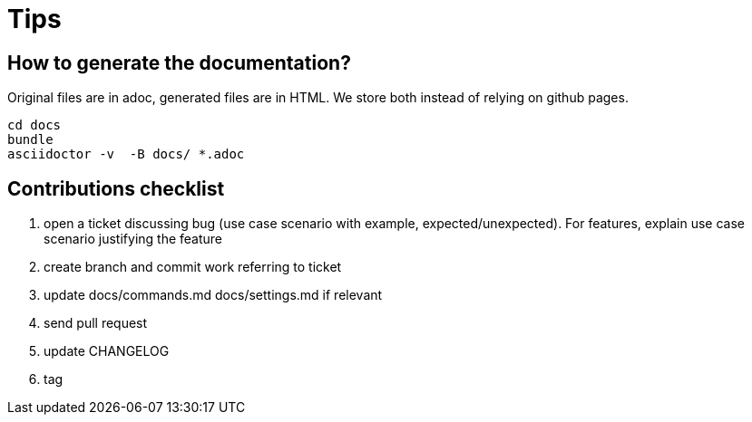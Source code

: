 = Tips

// TODO(hbt) NEXT add my config

// TODO(hbt) NEXT add python instructions

// TODO(hbt) NEXT add sitefilters example and other stuff from fork

// TODO(hbt) NEXT add github search + mention penta/vimpe examples


== How to generate the documentation?

Original files are in adoc, generated files are in HTML. We store both instead of relying on github pages.

```
cd docs
bundle 
asciidoctor -v  -B docs/ *.adoc  
```

== Contributions checklist

. open a ticket discussing bug (use case scenario with example, expected/unexpected). For features, explain use case scenario justifying the feature
. create branch and commit work referring to ticket
. update docs/commands.md docs/settings.md if relevant
. send pull request
. update CHANGELOG
. tag

